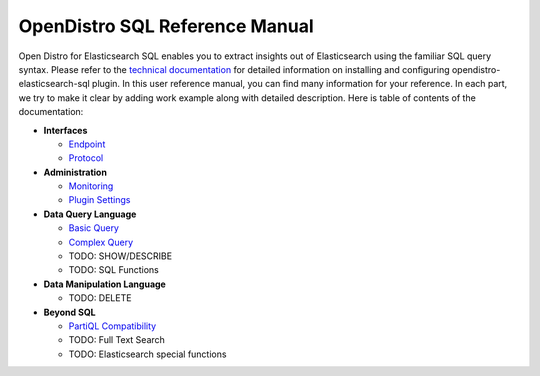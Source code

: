 
===============================
OpenDistro SQL Reference Manual
===============================

Open Distro for Elasticsearch SQL enables you to extract insights out of Elasticsearch using the familiar SQL query syntax. Please refer to the `technical documentation <https://opendistro.github.io/for-elasticsearch-docs/>`_ for detailed information on installing and configuring opendistro-elasticsearch-sql plugin. In this user reference manual, you can find many information for your reference. In each part, we try to make it clear by adding work example along with detailed description. Here is table of contents of the documentation:

* **Interfaces**

  - `Endpoint <interfaces/endpoint.rst>`_

  - `Protocol <interfaces/protocol.rst>`_

* **Administration**

  - `Monitoring <admin/monitoring.rst>`_

  - `Plugin Settings <admin/settings.rst>`_

* **Data Query Language**

  - `Basic Query <dql/basics.rst>`_

  - `Complex Query <dql/complex.rst>`_

  - TODO: SHOW/DESCRIBE

  - TODO: SQL Functions

* **Data Manipulation Language**

  - TODO: DELETE

* **Beyond SQL**

  - `PartiQL Compatibility <beyond/partiql.rst>`_

  - TODO: Full Text Search

  - TODO: Elasticsearch special functions

